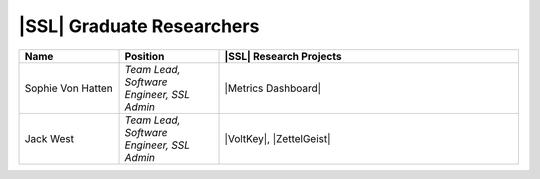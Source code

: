 ..  List is compiled in ALPHABETICAL ORDER by LAST NAMES

..  Positions are listed in RANKED ORDER
        First: Administrative faculty of SSL title
        Second: Leadership role title in one or many projects
        Third: Software Engineer/ Developer or some recongnized standard IT role

..  Software Engineer is defined as, "a professional who applies
        engineering principles to the 'design, development, maintenance, testing, and evaluation of the software that make computers or other devices containing software work,'" [1].

..  Software Developer is defined as, "[the ones] responsible for
        executing development plans and programming software into existence," [1].

..  [1]K. Heinz, “Software Engineer vs. Developer: What’s The
        Difference?,” Built In, Jan. 15, 2020. https://builtin.com/recruiting/software-engineer-vs-developer (accessed Nov. 14, 2020).

.. Projects are listed in ALPHABETICAL ORDER

|SSL| Graduate Researchers
^^^^^^^^^^^^^^^^^^^^^^^^^^
.. list-table::
   :widths: 10 10 30
   :header-rows: 1

   *
        - Name
        - Position
        - |SSL| Research Projects

   *
        - Sophie Von Hatten
        - *Team Lead, Software Engineer, SSL Admin*
        - |Metrics Dashboard|

   *
        - Jack West
        - *Team Lead, Software Engineer, SSL Admin*
        - |VoltKey|, |ZettelGeist|
